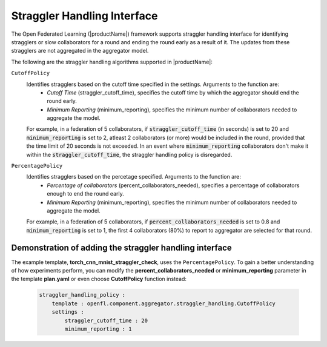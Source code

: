 .. # Copyright (C) 2020-2023 Intel Corporation
.. # SPDX-License-Identifier: Apache-2.0

.. _straggler_handling_algorithms:

*****************************
Straggler Handling Interface
*****************************

The Open Federated Learning (|productName|) framework supports straggler handling interface for identifying stragglers or slow collaborators for a round and ending the round early as a result of it. The updates from these stragglers are not aggregated in the aggregator model.

The following are the straggler handling algorithms supported in |productName|:

``CutoffPolicy``
    Identifies stragglers based on the cutoff time specified in the settings. Arguments to the function are:
        - *Cutoff Time* (straggler_cutoff_time), specifies the cutoff time by which the aggregator should end the round early.
        - *Minimum Reporting* (minimum_reporting), specifies the minimum number of collaborators needed to aggregate the model.

    For example, in a federation of 5 collaborators, if :code:`straggler_cutoff_time` (in seconds) is set to 20 and :code:`minimum_reporting` is set to 2, atleast 2 collaborators (or more) would be included in the round, provided that the time limit of 20 seconds is not exceeded.
    In an event where :code:`minimum_reporting` collaborators don't make it within the :code:`straggler_cutoff_time`, the straggler handling policy is disregarded. 

``PercentagePolicy``
    Identifies stragglers based on the percetage specified. Arguments to the function are:
        - *Percentage of collaborators* (percent_collaborators_needed), specifies a percentage of collaborators enough to end the round early.
        - *Minimum Reporting* (minimum_reporting), specifies the minimum number of collaborators needed to aggregate the model.

    For example, in a federation of 5 collaborators, if :code:`percent_collaborators_needed` is set to 0.8 and :code:`minimum_reporting` is set to 1, the first 4 collaborators (80%) to report to aggregator are selected for that round.   

Demonstration of adding the straggler handling interface
=========================================================

The example template, **torch_cnn_mnist_straggler_check**, uses the ``PercentagePolicy``. To gain a better understanding of how experiments perform, you can modify the **percent_collaborators_needed** or **minimum_reporting** parameter in the template **plan.yaml** or even choose **CutoffPolicy** function instead:

    .. code-block:: yaml
    
        straggler_handling_policy :
            template : openfl.component.aggregator.straggler_handling.CutoffPolicy
            settings :
                straggler_cutoff_time : 20
                minimum_reporting : 1

